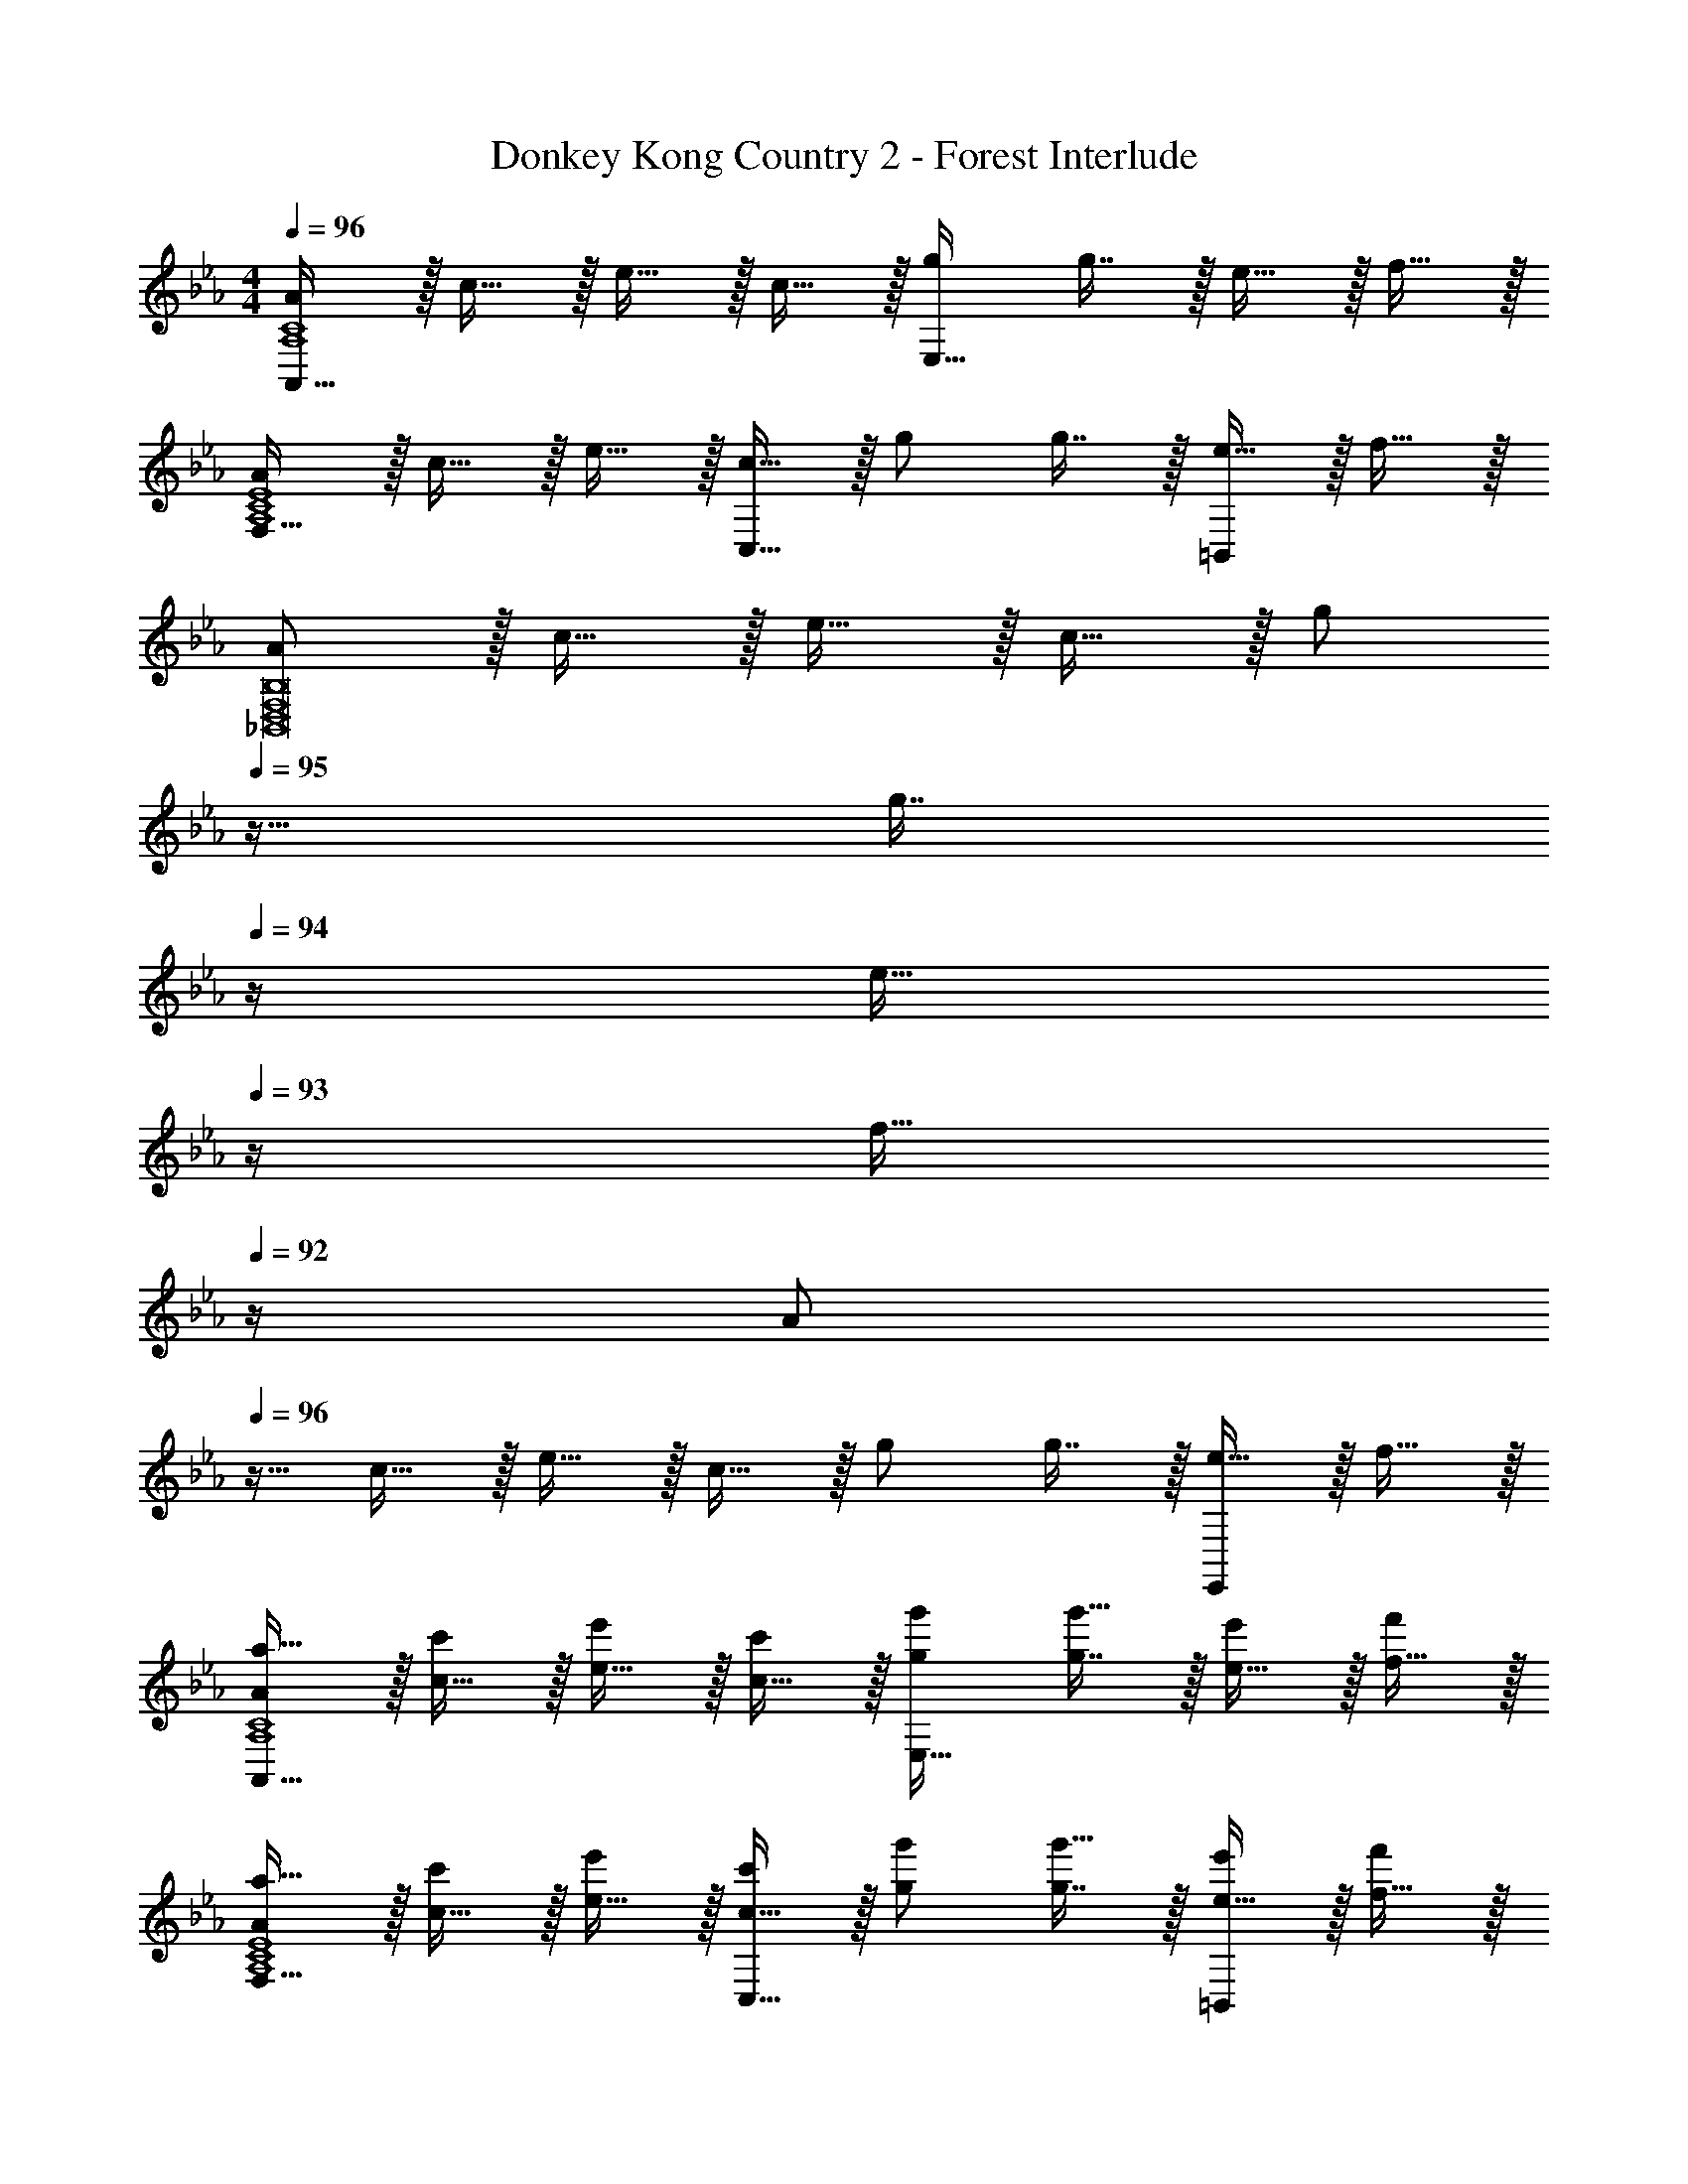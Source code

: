 X: 1
T: Donkey Kong Country 2 - Forest Interlude
Z: ABC Generated by Starbound Composer
L: 1/4
M: 4/4
Q: 1/4=96
K: Eb
[A/A,,65/32A,4C4] z/32 c15/32 z/32 e15/32 z/32 c15/32 z/32 [g/E,63/32] g7/16 z/32 e15/32 z/32 f15/32 z/32 
[A/F,49/32A,4C4E4] z/32 c15/32 z/32 e15/32 z/32 [c15/32C,47/32] z/32 g/ g7/16 z/32 [e15/32=B,,] z/32 f15/32 z/32 
[A/_B,,8D,8F,8B,8] z/32 c15/32 z/32 e15/32 z/32 c15/32 z/32 [z7/32g/] 
Q: 1/4=95
z9/32 [z7/32g7/16] 
Q: 1/4=94
z/4 [z/4e15/32] 
Q: 1/4=93
z/4 [z/4f15/32] 
Q: 1/4=92
z/4 
[z/4A/] 
Q: 1/4=96
z9/32 c15/32 z/32 e15/32 z/32 c15/32 z/32 g/ g7/16 z/32 [e15/32E,,] z/32 f15/32 z/32 
[A/a17/32A,,65/32A,4C4] z/32 [c15/32c'/] z/32 [e15/32e'/] z/32 [c15/32c'/] z/32 [g/g'/E,63/32] [g7/16g'15/32] z/32 [e15/32e'/] z/32 [f15/32f'/] z/32 
[A/a17/32F,49/32A,4C4E4] z/32 [c15/32c'/] z/32 [e15/32e'/] z/32 [c15/32c'/C,47/32] z/32 [g/g'/] [g7/16g'15/32] z/32 [e15/32e'/=B,,] z/32 [f15/32f'/] z/32 
[A/a17/32_B,,8D,8B,8] z/32 [c15/32c'/] z/32 [e15/32e'/] z/32 [c15/32c'/] z/32 [z7/32g/g'/] 
Q: 1/4=95
z9/32 [z7/32g7/16g'15/32] 
Q: 1/4=94
z/4 [z/4e15/32e'/] 
Q: 1/4=93
z/4 [z/4f15/32f'/] 
Q: 1/4=92
z/4 
[z/4A/a17/32] 
Q: 1/4=96
z9/32 [c15/32c'/] z/32 [e15/32e'/] z/32 [c15/32c'/] z/32 [g/g'/] [g7/16g'15/32] z/32 [c/4E,15/32] d/4 [e2/9F,15/32] z/36 f7/32 z/32 
[g33/32A,,65/32] f15/32 z/32 [z/e] [z31/32E,63/32A,63/32C63/32] c/4 d/4 e2/9 z/36 f7/32 z/32 
[g33/32F,49/32A,4C4E4] f15/32 z/32 [eC,47/32] f7/16 z/32 [g15/32=B,,] z/32 [z/f81/32] 
[z13/8_B,,8D,8F,8B,8] c/8 d/8 c/8 z/32 [z7/32B433/224] 
Q: 1/4=95
z/ 
Q: 1/4=94
z/4 B,/4 
Q: 1/4=93
C/4 D2/9 z/36 
Q: 1/4=92
F7/32 z/32 
[z/4c5/18] 
Q: 1/4=96
z/24 G23/96 B7/32 z/36 c2/9 z/32 B71/288 z/288 d7/32 z/32 c'7/32 z/36 g2/9 z/32 b7/32 z/36 c'2/9 z/32 b7/32 d'/4 [c/4E,,] d/4 e2/9 z/36 f7/32 z/32 
[A,,17/32g33/32] [z/A,,151/288] [E,9/32A,9/32C9/32f15/32] z7/32 [z71/288e] [C73/288E,65/252A,65/252] z7/32 
Q: 1/4=95
z/36 [C73/288E,73/288A,73/288] A,,7/16 z/32 
Q: 1/4=94
[E,15/32A,15/32C/] z/32 [z/4A,,15/32] 
Q: 1/4=93
e/8 f/8 
Q: 1/4=96
[F,,17/32g] F,,15/32 z/32 [E,9/32A,9/32C9/32f15/32] z7/32 [z71/288e47/32] [C73/288E,65/252A,65/252] z71/288 [C73/288E,73/288A,73/288] C,7/16 z/32 [E,15/32A,15/32C/] z/32 [b2/9=B,,15/32] z/36 c'7/32 z/32 
[_B,,17/32b65/32] B,,15/32 z/32 [F,9/32B,9/32D9/32] z7/16 [z/36f/8] [z7/72D73/288F,65/252B,65/252] g/8 z/32 [z71/288f433/224] [D73/288F,73/288B,73/288] B,,7/16 z/32 [F,15/32B,15/32D/] z/32 [z/8F,,15/32] c/8 d/8 c/8 
[B,,17/32B111/28] B,,15/32 z/32 [D,9/32F,9/32B,9/32] z67/144 [B,73/288D,65/252F,65/252] z7/32 
Q: 1/4=95
z/36 [B,73/288D,73/288F,73/288] [z7/32B,,7/16] 
Q: 1/4=94
z/4 [z/4D,15/32F,15/32B,/] 
Q: 1/4=93
z/4 [z/4B,,15/32] 
Q: 1/4=92
z/4 
[F,,2/9C17/32E17/32G17/32] z/36 
Q: 1/4=96
z9/32 [C71/288E71/288G71/288F,,71/288] [G73/288C19/72E19/72F,,19/72] z215/288 [C73/288E73/288G73/288F,,73/288] [F,,3/16C/E/G/] z5/16 [F,,17/96G15/32C49/96E49/96] z31/24 
[F,,2/9C17/32E17/32G17/32] z89/288 [C71/288E71/288G71/288F,,71/288] [G73/288C19/72E19/72F,,19/72] z215/288 [C73/288E73/288G73/288F,,73/288] [F,,3/16C/E/G/] z5/16 [F,,17/96C15/32E15/32G15/32] z7/24 [A,,15/32C/E/A/] z/32 [C15/32E15/32=A,,15/32=A/] z/32 
[B,,2/9D17/32F17/32B17/32] z89/288 [D71/288F71/288B71/288B,,71/288] [B73/288D19/72F19/72B,,19/72] z215/288 [D73/288F73/288B73/288B,,73/288] [B,,3/16D/F/B/] z5/16 [B,,17/96B15/32D49/96F49/96] z19/24 F,,15/32 z/32 
[B,,2/9D17/32F17/32B17/32] z89/288 [D71/288F71/288B71/288B,,71/288] [B73/288D19/72F19/72B,,19/72] z215/288 [D73/288F73/288B73/288B,,73/288] [B,,3/16D/F/B/] z/32 
Q: 1/4=95
z9/32 [B,,17/96B15/32D49/96F49/96] z7/24 
Q: 1/4=94
B,,15/32 z/32 [z/4_A,,15/32] 
Q: 1/4=93
z/4 
Q: 1/4=96
F,,2/9 z89/288 [F,,71/288c15/32c'/] [z73/288F,,19/72] [e15/32e'/] z/32 [c7/32c'7/32] z/36 [e2/9e'73/288F,,73/288] z/32 F,,3/16 z5/16 [F,,17/96C7/16c15/32] z7/24 [E15/32e/] z/32 [C2/9c/4] z/36 [E7/32e/4] z/32 
F,,2/9 z89/288 F,,71/288 F,,19/72 z53/72 F,,73/288 [F,,3/16e/e'/] z5/16 [F,,17/96e15/32e'15/32] z7/24 [A,,15/32e'/e15/28] z/32 [f2/9f'/4=A,,15/32] z/36 [d7/32d'/4] z/32 
[B,,2/9E17/32e17/32] z89/288 [B,,71/288E/e/] [z73/288B,,19/72] [e/E83/160] [F7/32f7/32] z/36 [D2/9d2/9B,,73/288] z/32 B,,3/16 z5/16 B,,17/96 z19/24 F,,15/32 z/32 
B,,2/9 z89/288 [D7/32B,,71/288] z/36 [E2/9B,,19/72] z/32 B71/288 z/288 d7/32 z/32 e7/32 z/36 [b2/9B,,73/288] z/32 [B,,3/16d'7/32] z/32 
Q: 1/4=95
z/36 e'2/9 z/32 [B,,17/96b'7/32] z/24 d''/4 
Q: 1/4=94
[B,,/5e''/4] z/20 b'/4 [_A,,/5d'2/9] z/20 
Q: 1/4=93
b7/32 z/32 
Q: 1/4=96
F,,2/9 z89/288 [F,,71/288c15/32c'/] [z73/288F,,19/72] [e15/32e'/] z/32 [f7/32f'7/32] z/36 [g2/9g'73/288F,,73/288] z/32 F,,3/16 z5/16 [F,,17/96C7/16c15/32] z7/24 [E15/32e/] z/32 [F2/9f/4] z/36 [G7/32g/4] z/32 
F,,2/9 z89/288 F,,71/288 F,,19/72 z53/72 F,,73/288 [F,,3/16e/e'/] z5/16 [F,,17/96e15/32e'15/32] z7/24 [A,,15/32e'/e15/28] z/32 [f2/9f'/4=A,,15/32] z/36 [z/4d41/32d'41/32] 
B,,2/9 z89/288 B,,71/288 [z73/288B,,19/72] [e15/32e'/] z/32 [z71/288d47/32d'47/32] B,,73/288 B,,3/16 z/32 
Q: 1/4=95
z9/32 B,,17/96 z/24 
Q: 1/4=94
z/4 [z/4c15/32c'/] 
Q: 1/4=93
z/4 [z/4B49/32b49/32] 
Q: 1/4=92
z/4 
B,,2/9 z/36 
Q: 1/4=96
z9/32 B,,71/288 [z73/288B,,19/72] [c15/32c'/] z/32 [z71/288Bb] B,,73/288 B,,3/16 z5/16 B,,17/96 z7/24 [c/4E,15/32] d/4 [e2/9F,15/32] z/36 f7/32 z/32 
[_A,,17/32g33/32] A,,15/32 z/32 [E,9/32A,9/32C9/32f15/32] z7/32 [z71/288e] [C73/288E,65/252A,65/252] z7/32 
Q: 1/4=95
z/36 [C73/288E,73/288A,73/288] A,,7/16 z/32 
Q: 1/4=94
[c/4E,15/32A,15/32C/] d/4 [e2/9A,,15/32] z/36 
Q: 1/4=93
f7/32 z/32 
Q: 1/4=96
[F,,17/32g33/32] F,,15/32 z/32 [E,9/32A,9/32C9/32f15/32] z7/32 [z71/288e] [C73/288E,65/252A,65/252] z71/288 [C73/288E,73/288A,73/288] [f7/16C,7/16] z/32 [g15/32E,15/32A,15/32C/] z/32 [=B,,15/32f81/32] z/32 
_B,,17/32 B,,15/32 z/32 [F,9/32B,9/32D9/32] z5/16 c/8 [z/36d/8] [z7/72D73/288F,65/252B,65/252] c/8 z/32 [z71/288B433/224] [D73/288F,73/288B,73/288] B,,7/16 z/32 [B,5/28F,/5D/5B,/4] z/14 C/4 [D2/9F,,15/32] z/36 F7/32 z/32 
[c5/18B,,17/32] z/72 G23/96 [B7/32B,,15/32] z/36 c2/9 z/32 [B71/288D,9/32F,9/32B,9/32] z/288 d7/32 z/32 c'7/32 z/36 [g2/9B,73/288D,65/252F,65/252] z/32 b7/32 
Q: 1/4=95
z/36 [c'2/9B,73/288D,73/288F,73/288] z/32 [b7/32B,,7/16] d'/4 
Q: 1/4=94
[c/4D,15/32F,15/32B,/] d/4 [e2/9B,,15/32] z/36 
Q: 1/4=93
f7/32 z/32 
Q: 1/4=96
[A,,17/32g33/32] A,,15/32 z/32 [E,9/32A,9/32C9/32f15/32] z7/32 [z71/288e] [C73/288E,65/252A,65/252] z7/32 
Q: 1/4=95
z/36 [C73/288E,73/288A,73/288] A,,7/16 z/32 
Q: 1/4=94
[E,15/32A,15/32C/] z/32 [z/4A,,15/32] 
Q: 1/4=93
e/8 f/8 
Q: 1/4=96
[F,,17/32g] F,,15/32 z/32 [E,9/32A,9/32C9/32f15/32] z7/32 [z71/288e47/32] [C73/288E,65/252A,65/252] z71/288 [C73/288E,73/288A,73/288] C,7/16 z/32 [E,15/32A,15/32C/] z/32 [b2/9=B,,15/32] z/36 c'7/32 z/32 
[_B,,17/32b65/32] B,,15/32 z/32 [F,9/32B,9/32D9/32] z7/16 [z/36f/8] [z7/72D73/288F,65/252B,65/252] g/8 z/32 [z71/288f433/224] [D73/288F,73/288B,73/288] B,,7/16 z/32 [F,15/32B,15/32D/] z/32 [z/8F,,15/32] c/8 d/8 c/8 
[B,,17/32B111/28] B,,15/32 z/32 [D,9/32F,9/32B,9/32] z67/144 [B,73/288D,65/252F,65/252] z7/32 
Q: 1/4=95
z/36 [B,73/288D,73/288F,73/288] [z7/32B,,7/16] 
Q: 1/4=94
z/4 [z/4D,15/32F,15/32B,/] 
Q: 1/4=93
z/4 [z/4B,,15/32] 
Q: 1/4=92
z/4 
K: C
[z/4D,5/18D,,3] 
Q: 1/4=96
z/24 E,23/96 F,7/32 z/36 A,2/9 z/32 D71/288 z/288 E7/32 z/32 F7/32 z/36 A2/9 z/32 d7/32 z/36 e2/9 z/32 f7/32 a/4 [d'/4D,,15/32] e'/4 [f'2/9E,,15/32] z/36 a'7/32 z/32 
[F,5/18F,,4] z/72 A,23/96 C7/32 z/36 D2/9 z/32 F71/288 z/288 A7/32 z/32 c7/32 z/36 d2/9 z/32 f7/32 z/36 a2/9 z/32 c'7/32 d'/4 f'/4 a'/4 c''2/9 z/36 d''7/32 z/32 
[E,5/18A,,,111/32] z/72 A,23/96 C7/32 z/36 D2/9 z/32 E71/288 z/288 A7/32 z/32 c7/32 z/36 d2/9 z/32 e7/32 z/36 a2/9 z/32 c'7/32 d'/4 e'/4 a'/4 [c''2/9C,,2/9] z/36 [d''7/32D,,7/32] z/32 
[E,,5/32C,,4] z/96 G,,11/96 z/96 C,11/96 z/96 D,11/96 E,19/160 z/160 G,35/288 C29/252 z/140 D21/160 E19/160 z/160 G35/288 z/288 c25/224 z/140 d/10 z/32 e25/224 g3/28 z/36 c'7/72 z/72 d'/9 z/32 c'19/160 z/160 g35/288 e/9 z/90 d/10 z/32 c3/32 z/56 B3/28 G/8 z/72 E/9 D/8 z/56 C3/28 G,/8 z/72 E,/9 D,/9 z/72 C,/8 G,,3/28 z/56 E,,/8 
[D,5/18D,,3] z/72 E,23/96 F,7/32 z/36 A,2/9 z/32 D71/288 z/288 E7/32 z/32 F7/32 z/36 A2/9 z/32 d7/32 z/36 e2/9 z/32 f7/32 a/4 [d'/4D,,15/32] e'/4 [f'2/9E,,15/32] z/36 a'7/32 z/32 
[F,5/18F,,4] z/72 A,23/96 C7/32 z/36 D2/9 z/32 F71/288 z/288 A7/32 z/32 c7/32 z/36 d2/9 z/32 f7/32 z/36 a2/9 z/32 c'7/32 d'/4 f'/4 a'/4 c''2/9 z/36 d''7/32 z/32 
[E,5/18A,,,111/32] z/72 A,23/96 C7/32 z/36 D2/9 z/32 E71/288 z/288 A7/32 z/32 c7/32 z/36 d2/9 z/32 e7/32 z/36 a2/9 z/32 c'7/32 d'/4 e'/4 a'/4 [c''2/9C,,2/9] z/36 [d''7/32D,,7/32] z/32 
[E,,5/32C,,4] z/96 G,,11/96 z/96 C,11/96 z/96 D,11/96 E,19/160 z/160 G,35/288 C29/252 z/140 D21/160 E19/160 z/160 G35/288 z/288 c25/224 z/140 d/10 z/32 e25/224 g3/28 z/36 c'7/72 z/72 d'/9 z/32 c'19/160 z/160 g35/288 e/9 z/90 d/10 z/32 c3/32 z/56 B3/28 G/8 z/72 E/9 D/8 z/56 C3/28 G,/8 z/72 E,/9 D,/9 z/72 C,/8 G,,3/28 z/56 E,,/8 
K: Eb
[D,17/32=a33/32] [z/D,151/288] [g15/32=A,3/D3/F3/] z/32 [zf63/32] D,7/16 z/32 [A,15/32D15/32F/] z/32 [f2/9D,15/32] z/36 g7/32 z/32 
[_D,17/32a33/32] D,15/32 z/32 [g15/32A,3/_D3/=E3/] z/32 [zf63/32] D,7/16 z/32 [A,15/32D15/32E/] z/32 [f2/9D,15/32] z/36 g7/32 z/32 
[C,17/32a33/32] C,15/32 z/32 [b15/32A,3/C3/_E3/] z/32 [za47/32] C,7/16 z/32 [g15/32A,15/32C15/32E/] z/32 [C,15/32f15/4] z/32 
B,,17/32 B,,15/32 z/32 [F,3/B,3/=D3/] B,,7/16 z/32 [z/4F,15/32B,15/32D/] d/4 [=e2/9=A,,15/32] z/36 f7/32 z/32 
[_A,,17/32g33/32] A,,15/32 z/32 [f15/32E,3/_A,3/C3/] z/32 [z23/32_e63/32] 
Q: 1/4=95
z9/32 A,,7/16 z/32 
Q: 1/4=94
[E,15/32A,15/32C/] z/32 [e2/9A,,15/32] z/36 
Q: 1/4=93
f7/32 z/32 
Q: 1/4=96
[F,,17/32g33/32] F,,15/32 z/32 [f15/32E,3/G,3/C3/] z/32 e31/32 z/32 [f7/16F,,7/16] z/32 [E,15/32G,15/32g/C/] z/32 [F,,15/32g81/32] z/32 
B,,17/32 B,,15/32 z/32 [zA,3/C3/E3/] [z7/32g23/32] 
Q: 1/4=95
z9/32 [z7/32B,,7/16] [z/4_a23/32] 
Q: 1/4=94
[A,15/32C15/32E/] z/32 [z/4g15/32B,,/] 
Q: 1/4=93
z/4 
Q: 1/4=96
[B,,17/32f4] B,,15/32 z/32 [z39/32F,3/B,3/D3/] 
Q: 1/4=95
z9/32 [z7/32B,,7/16] 
Q: 1/4=94
z/4 [z/4F,15/32B,15/32D/] 
Q: 1/4=93
z/4 [z/4B,,15/32] 
Q: 1/4=92
z/4 
[z/4_A/A,,65/32A,4C4] 
Q: 1/4=96
z9/32 c15/32 z/32 e15/32 z/32 c15/32 z/32 [g/E,63/32] g7/16 z/32 e15/32 z/32 f15/32 z/32 
[A/F,49/32A,4C4E4] z/32 c15/32 z/32 e15/32 z/32 [c15/32C,47/32] z/32 g/ g7/16 z/32 [e15/32=B,,] z/32 f15/32 z/32 
[A/_B,,8=D,8F,8B,8] z/32 c15/32 z/32 e15/32 z/32 c15/32 z/32 [z7/32g/] 
Q: 1/4=95
z9/32 [z7/32g7/16] 
Q: 1/4=94
z/4 [z/4e15/32] 
Q: 1/4=93
z/4 [z/4f15/32] 
Q: 1/4=92
z/4 
[z/4A/] 
Q: 1/4=96
z9/32 c15/32 z/32 e15/32 z/32 c15/32 z/32 g/ g7/16 z/32 [e15/32E,,] z/32 f15/32 z/32 
[A/A,,17/32] z/32 [c15/32A,,151/288] z/32 [E,9/32A,9/32C9/32e15/32] z7/32 [z71/288c15/32] [C73/288E,65/252A,65/252] [z7/32g/] 
Q: 1/4=95
z/36 [C73/288E,73/288A,73/288] [g7/16A,,7/16] z/32 
Q: 1/4=94
[e15/32E,15/32A,15/32C/] z/32 [z/4f15/32A,,15/32] 
Q: 1/4=93
z/4 
Q: 1/4=96
[A/F,,17/32] z/32 [c15/32F,,15/32] z/32 [E,9/32A,9/32C9/32e15/32] z7/32 [z71/288c15/32] [C73/288E,65/252A,65/252] [z71/288g/] [C73/288E,73/288A,73/288] [g7/16C,7/16] z/32 [e15/32E,15/32A,15/32C/] z/32 [f15/32=B,,15/32] z/32 
[A/_B,,17/32] z/32 [c15/32B,,15/32] z/32 [F,9/32B,9/32D9/32e15/32] z7/32 [z71/288c15/32] [D73/288F,65/252B,65/252] [z71/288g/] [D73/288F,73/288B,73/288] [g7/16B,,7/16] z/32 [e15/32F,15/32B,15/32D/] z/32 [f15/32F,,15/32] z/32 
[A/B,,17/32] z/32 [c15/32B,,15/32] z/32 [D,9/32F,9/32B,9/32e15/32] z7/32 [z71/288c15/32] [B,73/288D,65/252F,65/252] [z7/32g/] 
Q: 1/4=95
z/36 [B,73/288D,73/288F,73/288] [g7/16B,,7/16] z/32 
Q: 1/4=94
[e15/32D,15/32F,15/32B,/] z/32 [z/4f15/32B,,15/32] 
Q: 1/4=93
z/4 
Q: 1/4=96
[A/a17/32A,,17/32] z/32 [c15/32A,,15/32c'/] z/32 [E,9/32A,9/32C9/32e15/32e'/] z7/32 [z71/288c15/32c'/] [C73/288E,65/252A,65/252] [z7/32g/g'/] 
Q: 1/4=95
z/36 [C73/288E,73/288A,73/288] [g7/16A,,7/16g'15/32] z/32 
Q: 1/4=94
[e15/32E,15/32A,15/32e'/C/] z/32 [z/4f15/32A,,15/32f'/] 
Q: 1/4=93
z/4 
Q: 1/4=96
[A/a17/32F,,17/32] z/32 [c15/32F,,15/32c'/] z/32 [E,9/32A,9/32C9/32e15/32e'/] z7/32 [z71/288c15/32c'/] [C73/288E,65/252A,65/252] [z71/288g/g'/] [C73/288E,73/288A,73/288] [g7/16C,7/16g'15/32] z/32 [e15/32E,15/32A,15/32e'/C/] z/32 [f15/32=B,,15/32f'/] z/32 
[A/a17/32_B,,17/32] z/32 [c15/32B,,15/32c'/] z/32 [F,9/32B,9/32D9/32e15/32e'/] z7/32 [z71/288c15/32c'/] [D73/288F,65/252B,65/252] [z71/288g/g'/] [D73/288F,73/288B,73/288] [g7/16B,,7/16g'15/32] z/32 [e15/32F,15/32B,15/32e'/D/] z/32 [f15/32F,,15/32f'/] z/32 
[A/a17/32B,,17/32] z/32 [c15/32B,,15/32c'/] z/32 [D,9/32F,9/32B,9/32e15/32e'/] z7/32 [z71/288c15/32c'/] [B,73/288D,65/252F,65/252] [z7/32g/g'/] 
Q: 1/4=95
z/36 [B,73/288D,73/288F,73/288] [g7/16B,,7/16g'15/32] z/32 
Q: 1/4=94
[e15/32D,15/32F,15/32e'/B,/] z/32 [z/4f15/32B,,15/32f'/] 
Q: 1/4=93
z/4 
Q: 1/4=96
[A/a17/32A,,17/32] z/32 [c15/32A,,15/32c'/] z/32 [E,9/32A,9/32C9/32e15/32e'/] z7/32 [z71/288c15/32c'/] [C73/288E,65/252A,65/252] [z7/32g/g'/] 
Q: 1/4=95
z/36 [C73/288E,73/288A,73/288] [g7/16A,,7/16g'15/32] z/32 
Q: 1/4=94
[e15/32E,15/32A,15/32e'/C/] z/32 [z/4f15/32A,,15/32f'/] 
Q: 1/4=93
z/4 
Q: 1/4=96
[A/a17/32F,,17/32] z/32 [c15/32F,,15/32c'/] z/32 [E,9/32A,9/32C9/32e15/32e'/] z7/32 [z71/288c15/32c'/] [C73/288E,65/252A,65/252] [z71/288g/g'/] [C73/288E,73/288A,73/288] [g7/16C,7/16g'15/32] z/32 [e15/32E,15/32A,15/32e'/C/] z/32 [f15/32=B,,15/32f'/] z/32 
[A/a17/32_B,,17/32] z/32 [c15/32B,,15/32c'/] z/32 [F,9/32B,9/32D9/32e15/32e'/] z7/32 [z71/288c15/32c'/] [D73/288F,65/252B,65/252] [z71/288g/g'/] [D73/288F,73/288B,73/288] [g7/16B,,7/16g'15/32] z/32 [e15/32F,15/32B,15/32e'/D/] z/32 [f15/32F,,15/32f'/] z/32 
[A/a17/32B,,17/32] z/32 [c15/32B,,15/32c'/] z/32 [D,9/32F,9/32B,9/32e15/32e'/] z7/32 [z71/288c15/32c'/] [B,73/288D,65/252F,65/252] [z7/32g/g'/] 
Q: 1/4=95
z/36 [B,73/288D,73/288F,73/288] [z7/32g7/16B,,7/16g'15/32] 
Q: 1/4=94
z/4 [z/4e15/32D,15/32F,15/32e'/B,/] 
Q: 1/4=93
z/4 [z/4f15/32B,,15/32f'/] 
Q: 1/4=92
z/4 
[z/4A/A,4C4E4] 
Q: 1/4=96
z9/32 c15/32 z/32 e15/32 z/32 c15/32 z/32 g/ g7/16 z/32 e15/32 z/32 f15/32 z/32 
[A/F,4A,4C4E4] z/32 c15/32 z/32 e15/32 z/32 c15/32 z/32 g/ g7/16 z/32 e15/32 z/32 f15/32 z/32 
[A/F,8B,8D8] z/32 c15/32 z/32 e15/32 z/32 c15/32 z/32 g/ g7/16 z/32 e15/32 z/32 f15/32 z/32 
A/ z/32 c15/32 z/32 e15/32 z/32 c15/32 z/32 g/ g7/16 z/32 e15/32 z/32 [z7/18f15/32] [z5/72C287/72] [z7/96E667/168] 
[z11/160a15/32] [z11/140A39/10] [z79/224c107/28] c'15/32 z/32 e'15/32 z/32 c'15/32 z/32 g'/ g'7/16 z/32 e'15/32 z/32 [z3/8f'15/32] [z/16C33/8] [z/16E65/16] [z/14F79/20] 
[z3/56a3/7] [z3/40A31/8] [z53/160c19/5] c'15/32 z/32 e'15/32 z/32 c'15/32 z/32 g'/ g'7/16 z/32 e'15/32 z/32 [z3/8f'15/32] [z3/40D65/8] [z13/160F161/20] [z17/224a15/32] 
[z/14B221/28] [z79/224d219/28] c'15/32 z/32 e'15/32 z/32 c'15/32 z/32 g'/ g'7/16 z/32 e'15/32 z/32 f'15/32 z/32 a/ z/32 
[z3/8c'15/32] 
Q: 1/4=94
z/8 e'15/32 z/32 [z9/32c'15/32] 
Q: 1/4=93
z7/32 g'/ [z3/16g'7/16] 
Q: 1/4=91
z9/32 e'15/32 z/32 [z/8f'15/32] 
Q: 1/4=90
z3/8 [A/A4] z/32 
Q: 1/4=88
c15/32 z/32 [z13/32e15/32] 
Q: 1/4=87
z3/32 c15/32 z/32 [z5/16g/] 
Q: 1/4=85
z3/16 g7/16 z/32 [z/4e15/32] 
Q: 1/4=84
z/4 f15/32 z/32 [z5/32A/F4] 
Q: 1/4=82
z3/8 
c15/32 z/32 [z/32e15/32] 
Q: 1/4=81
z15/32 [z7/16c15/32] 
Q: 1/4=79
z/16 g/ [z11/32g7/16] 
Q: 1/4=78
z/8 e15/32 z/32 [z9/32f15/32] 
Q: 1/4=76
z7/32 [A/B,47/6] z/32 
[z5/32c15/32] 
Q: 1/4=75
z11/32 e15/32 z/32 [z/16c15/32] 
Q: 1/4=73
z7/16 [z15/32g/] 
Q: 1/4=72
z/32 g7/16 z/32 [z13/32e15/32] 
Q: 1/4=70
z3/32 f15/32 z/32 [z5/16A/] 
Q: 1/4=69
z7/32 
c15/32 z/32 [z3/16e15/32] 
Q: 1/4=67
z5/16 c15/32 z/32 [z3/32g/] 
Q: 1/4=66
z13/32 g7/16 z/32 [z/32e15/32] 
Q: 1/4=64
z15/32 [z7/16f15/32] 
Q: 1/4=63
z/16 [C51/14E51/14A51/14A,51/14] 
